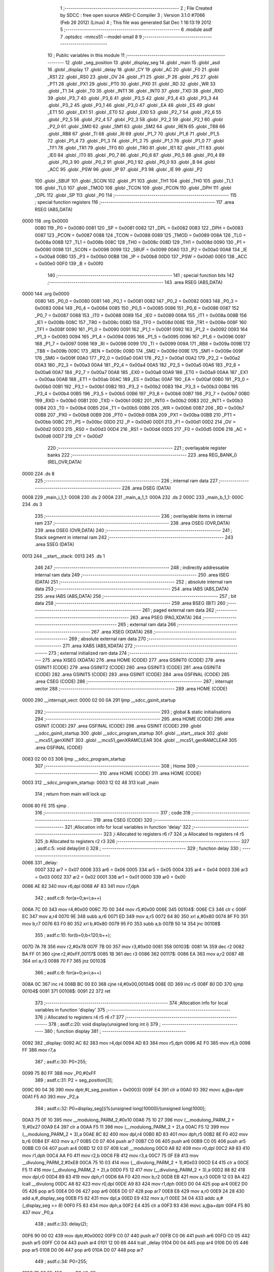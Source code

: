                               1 ;--------------------------------------------------------
                              2 ; File Created by SDCC : free open source ANSI-C Compiler
                              3 ; Version 3.1.0 #7066 (Feb 26 2012) (Linux)
                              4 ; This file was generated Sat Dec  1 16:13:19 2012
                              5 ;--------------------------------------------------------
                              6 	.module asdf
                              7 	.optsdcc -mmcs51 --model-small
                              8 	
                              9 ;--------------------------------------------------------
                             10 ; Public variables in this module
                             11 ;--------------------------------------------------------
                             12 	.globl _seg_position
                             13 	.globl _display_seg
                             14 	.globl _main
                             15 	.globl _asd
                             16 	.globl _display
                             17 	.globl _delay
                             18 	.globl _CY
                             19 	.globl _AC
                             20 	.globl _F0
                             21 	.globl _RS1
                             22 	.globl _RS0
                             23 	.globl _OV
                             24 	.globl _F1
                             25 	.globl _P
                             26 	.globl _PS
                             27 	.globl _PT1
                             28 	.globl _PX1
                             29 	.globl _PT0
                             30 	.globl _PX0
                             31 	.globl _RD
                             32 	.globl _WR
                             33 	.globl _T1
                             34 	.globl _T0
                             35 	.globl _INT1
                             36 	.globl _INT0
                             37 	.globl _TXD
                             38 	.globl _RXD
                             39 	.globl _P3_7
                             40 	.globl _P3_6
                             41 	.globl _P3_5
                             42 	.globl _P3_4
                             43 	.globl _P3_3
                             44 	.globl _P3_2
                             45 	.globl _P3_1
                             46 	.globl _P3_0
                             47 	.globl _EA
                             48 	.globl _ES
                             49 	.globl _ET1
                             50 	.globl _EX1
                             51 	.globl _ET0
                             52 	.globl _EX0
                             53 	.globl _P2_7
                             54 	.globl _P2_6
                             55 	.globl _P2_5
                             56 	.globl _P2_4
                             57 	.globl _P2_3
                             58 	.globl _P2_2
                             59 	.globl _P2_1
                             60 	.globl _P2_0
                             61 	.globl _SM0
                             62 	.globl _SM1
                             63 	.globl _SM2
                             64 	.globl _REN
                             65 	.globl _TB8
                             66 	.globl _RB8
                             67 	.globl _TI
                             68 	.globl _RI
                             69 	.globl _P1_7
                             70 	.globl _P1_6
                             71 	.globl _P1_5
                             72 	.globl _P1_4
                             73 	.globl _P1_3
                             74 	.globl _P1_2
                             75 	.globl _P1_1
                             76 	.globl _P1_0
                             77 	.globl _TF1
                             78 	.globl _TR1
                             79 	.globl _TF0
                             80 	.globl _TR0
                             81 	.globl _IE1
                             82 	.globl _IT1
                             83 	.globl _IE0
                             84 	.globl _IT0
                             85 	.globl _P0_7
                             86 	.globl _P0_6
                             87 	.globl _P0_5
                             88 	.globl _P0_4
                             89 	.globl _P0_3
                             90 	.globl _P0_2
                             91 	.globl _P0_1
                             92 	.globl _P0_0
                             93 	.globl _B
                             94 	.globl _ACC
                             95 	.globl _PSW
                             96 	.globl _IP
                             97 	.globl _P3
                             98 	.globl _IE
                             99 	.globl _P2
                            100 	.globl _SBUF
                            101 	.globl _SCON
                            102 	.globl _P1
                            103 	.globl _TH1
                            104 	.globl _TH0
                            105 	.globl _TL1
                            106 	.globl _TL0
                            107 	.globl _TMOD
                            108 	.globl _TCON
                            109 	.globl _PCON
                            110 	.globl _DPH
                            111 	.globl _DPL
                            112 	.globl _SP
                            113 	.globl _P0
                            114 ;--------------------------------------------------------
                            115 ; special function registers
                            116 ;--------------------------------------------------------
                            117 	.area RSEG    (ABS,DATA)
   0000                     118 	.org 0x0000
                    0080    119 _P0	=	0x0080
                    0081    120 _SP	=	0x0081
                    0082    121 _DPL	=	0x0082
                    0083    122 _DPH	=	0x0083
                    0087    123 _PCON	=	0x0087
                    0088    124 _TCON	=	0x0088
                    0089    125 _TMOD	=	0x0089
                    008A    126 _TL0	=	0x008a
                    008B    127 _TL1	=	0x008b
                    008C    128 _TH0	=	0x008c
                    008D    129 _TH1	=	0x008d
                    0090    130 _P1	=	0x0090
                    0098    131 _SCON	=	0x0098
                    0099    132 _SBUF	=	0x0099
                    00A0    133 _P2	=	0x00a0
                    00A8    134 _IE	=	0x00a8
                    00B0    135 _P3	=	0x00b0
                    00B8    136 _IP	=	0x00b8
                    00D0    137 _PSW	=	0x00d0
                    00E0    138 _ACC	=	0x00e0
                    00F0    139 _B	=	0x00f0
                            140 ;--------------------------------------------------------
                            141 ; special function bits
                            142 ;--------------------------------------------------------
                            143 	.area RSEG    (ABS,DATA)
   0000                     144 	.org 0x0000
                    0080    145 _P0_0	=	0x0080
                    0081    146 _P0_1	=	0x0081
                    0082    147 _P0_2	=	0x0082
                    0083    148 _P0_3	=	0x0083
                    0084    149 _P0_4	=	0x0084
                    0085    150 _P0_5	=	0x0085
                    0086    151 _P0_6	=	0x0086
                    0087    152 _P0_7	=	0x0087
                    0088    153 _IT0	=	0x0088
                    0089    154 _IE0	=	0x0089
                    008A    155 _IT1	=	0x008a
                    008B    156 _IE1	=	0x008b
                    008C    157 _TR0	=	0x008c
                    008D    158 _TF0	=	0x008d
                    008E    159 _TR1	=	0x008e
                    008F    160 _TF1	=	0x008f
                    0090    161 _P1_0	=	0x0090
                    0091    162 _P1_1	=	0x0091
                    0092    163 _P1_2	=	0x0092
                    0093    164 _P1_3	=	0x0093
                    0094    165 _P1_4	=	0x0094
                    0095    166 _P1_5	=	0x0095
                    0096    167 _P1_6	=	0x0096
                    0097    168 _P1_7	=	0x0097
                    0098    169 _RI	=	0x0098
                    0099    170 _TI	=	0x0099
                    009A    171 _RB8	=	0x009a
                    009B    172 _TB8	=	0x009b
                    009C    173 _REN	=	0x009c
                    009D    174 _SM2	=	0x009d
                    009E    175 _SM1	=	0x009e
                    009F    176 _SM0	=	0x009f
                    00A0    177 _P2_0	=	0x00a0
                    00A1    178 _P2_1	=	0x00a1
                    00A2    179 _P2_2	=	0x00a2
                    00A3    180 _P2_3	=	0x00a3
                    00A4    181 _P2_4	=	0x00a4
                    00A5    182 _P2_5	=	0x00a5
                    00A6    183 _P2_6	=	0x00a6
                    00A7    184 _P2_7	=	0x00a7
                    00A8    185 _EX0	=	0x00a8
                    00A9    186 _ET0	=	0x00a9
                    00AA    187 _EX1	=	0x00aa
                    00AB    188 _ET1	=	0x00ab
                    00AC    189 _ES	=	0x00ac
                    00AF    190 _EA	=	0x00af
                    00B0    191 _P3_0	=	0x00b0
                    00B1    192 _P3_1	=	0x00b1
                    00B2    193 _P3_2	=	0x00b2
                    00B3    194 _P3_3	=	0x00b3
                    00B4    195 _P3_4	=	0x00b4
                    00B5    196 _P3_5	=	0x00b5
                    00B6    197 _P3_6	=	0x00b6
                    00B7    198 _P3_7	=	0x00b7
                    00B0    199 _RXD	=	0x00b0
                    00B1    200 _TXD	=	0x00b1
                    00B2    201 _INT0	=	0x00b2
                    00B3    202 _INT1	=	0x00b3
                    00B4    203 _T0	=	0x00b4
                    00B5    204 _T1	=	0x00b5
                    00B6    205 _WR	=	0x00b6
                    00B7    206 _RD	=	0x00b7
                    00B8    207 _PX0	=	0x00b8
                    00B9    208 _PT0	=	0x00b9
                    00BA    209 _PX1	=	0x00ba
                    00BB    210 _PT1	=	0x00bb
                    00BC    211 _PS	=	0x00bc
                    00D0    212 _P	=	0x00d0
                    00D1    213 _F1	=	0x00d1
                    00D2    214 _OV	=	0x00d2
                    00D3    215 _RS0	=	0x00d3
                    00D4    216 _RS1	=	0x00d4
                    00D5    217 _F0	=	0x00d5
                    00D6    218 _AC	=	0x00d6
                    00D7    219 _CY	=	0x00d7
                            220 ;--------------------------------------------------------
                            221 ; overlayable register banks
                            222 ;--------------------------------------------------------
                            223 	.area REG_BANK_0	(REL,OVR,DATA)
   0000                     224 	.ds 8
                            225 ;--------------------------------------------------------
                            226 ; internal ram data
                            227 ;--------------------------------------------------------
                            228 	.area DSEG    (DATA)
   0008                     229 _main_i_1_1:
   0008                     230 	.ds 2
   000A                     231 _main_a_1_1:
   000A                     232 	.ds 2
   000C                     233 _main_b_1_1:
   000C                     234 	.ds 3
                            235 ;--------------------------------------------------------
                            236 ; overlayable items in internal ram 
                            237 ;--------------------------------------------------------
                            238 	.area	OSEG    (OVR,DATA)
                            239 	.area	OSEG    (OVR,DATA)
                            240 ;--------------------------------------------------------
                            241 ; Stack segment in internal ram 
                            242 ;--------------------------------------------------------
                            243 	.area	SSEG	(DATA)
   0013                     244 __start__stack:
   0013                     245 	.ds	1
                            246 
                            247 ;--------------------------------------------------------
                            248 ; indirectly addressable internal ram data
                            249 ;--------------------------------------------------------
                            250 	.area ISEG    (DATA)
                            251 ;--------------------------------------------------------
                            252 ; absolute internal ram data
                            253 ;--------------------------------------------------------
                            254 	.area IABS    (ABS,DATA)
                            255 	.area IABS    (ABS,DATA)
                            256 ;--------------------------------------------------------
                            257 ; bit data
                            258 ;--------------------------------------------------------
                            259 	.area BSEG    (BIT)
                            260 ;--------------------------------------------------------
                            261 ; paged external ram data
                            262 ;--------------------------------------------------------
                            263 	.area PSEG    (PAG,XDATA)
                            264 ;--------------------------------------------------------
                            265 ; external ram data
                            266 ;--------------------------------------------------------
                            267 	.area XSEG    (XDATA)
                            268 ;--------------------------------------------------------
                            269 ; absolute external ram data
                            270 ;--------------------------------------------------------
                            271 	.area XABS    (ABS,XDATA)
                            272 ;--------------------------------------------------------
                            273 ; external initialized ram data
                            274 ;--------------------------------------------------------
                            275 	.area XISEG   (XDATA)
                            276 	.area HOME    (CODE)
                            277 	.area GSINIT0 (CODE)
                            278 	.area GSINIT1 (CODE)
                            279 	.area GSINIT2 (CODE)
                            280 	.area GSINIT3 (CODE)
                            281 	.area GSINIT4 (CODE)
                            282 	.area GSINIT5 (CODE)
                            283 	.area GSINIT  (CODE)
                            284 	.area GSFINAL (CODE)
                            285 	.area CSEG    (CODE)
                            286 ;--------------------------------------------------------
                            287 ; interrupt vector 
                            288 ;--------------------------------------------------------
                            289 	.area HOME    (CODE)
   0000                     290 __interrupt_vect:
   0000 02 00 0A            291 	ljmp	__sdcc_gsinit_startup
                            292 ;--------------------------------------------------------
                            293 ; global & static initialisations
                            294 ;--------------------------------------------------------
                            295 	.area HOME    (CODE)
                            296 	.area GSINIT  (CODE)
                            297 	.area GSFINAL (CODE)
                            298 	.area GSINIT  (CODE)
                            299 	.globl __sdcc_gsinit_startup
                            300 	.globl __sdcc_program_startup
                            301 	.globl __start__stack
                            302 	.globl __mcs51_genXINIT
                            303 	.globl __mcs51_genXRAMCLEAR
                            304 	.globl __mcs51_genRAMCLEAR
                            305 	.area GSFINAL (CODE)
   0063 02 00 03            306 	ljmp	__sdcc_program_startup
                            307 ;--------------------------------------------------------
                            308 ; Home
                            309 ;--------------------------------------------------------
                            310 	.area HOME    (CODE)
                            311 	.area HOME    (CODE)
   0003                     312 __sdcc_program_startup:
   0003 12 02 48            313 	lcall	_main
                            314 ;	return from main will lock up
   0006 80 FE               315 	sjmp .
                            316 ;--------------------------------------------------------
                            317 ; code
                            318 ;--------------------------------------------------------
                            319 	.area CSEG    (CODE)
                            320 ;------------------------------------------------------------
                            321 ;Allocation info for local variables in function 'delay'
                            322 ;------------------------------------------------------------
                            323 ;i                         Allocated to registers r6 r7 
                            324 ;a                         Allocated to registers r4 r5 
                            325 ;b                         Allocated to registers r2 r3 
                            326 ;------------------------------------------------------------
                            327 ;	asdf.c:5: void delay(int i)
                            328 ;	-----------------------------------------
                            329 ;	 function delay
                            330 ;	-----------------------------------------
   0066                     331 _delay:
                    0007    332 	ar7 = 0x07
                    0006    333 	ar6 = 0x06
                    0005    334 	ar5 = 0x05
                    0004    335 	ar4 = 0x04
                    0003    336 	ar3 = 0x03
                    0002    337 	ar2 = 0x02
                    0001    338 	ar1 = 0x01
                    0000    339 	ar0 = 0x00
   0066 AE 82               340 	mov	r6,dpl
   0068 AF 83               341 	mov	r7,dph
                            342 ;	asdf.c:8: for(a=0;a<i;a++)
   006A 7C 00               343 	mov	r4,#0x00
   006C 7D 00               344 	mov	r5,#0x00
   006E                     345 00104$:
   006E C3                  346 	clr	c
   006F EC                  347 	mov	a,r4
   0070 9E                  348 	subb	a,r6
   0071 ED                  349 	mov	a,r5
   0072 64 80               350 	xrl	a,#0x80
   0074 8F F0               351 	mov	b,r7
   0076 63 F0 80            352 	xrl	b,#0x80
   0079 95 F0               353 	subb	a,b
   007B 50 14               354 	jnc	00108$
                            355 ;	asdf.c:10: for(b=0;b<120;b++);
   007D 7A 78               356 	mov	r2,#0x78
   007F 7B 00               357 	mov	r3,#0x00
   0081                     358 00103$:
   0081 1A                  359 	dec	r2
   0082 BA FF 01            360 	cjne	r2,#0xFF,00117$
   0085 1B                  361 	dec	r3
   0086                     362 00117$:
   0086 EA                  363 	mov	a,r2
   0087 4B                  364 	orl	a,r3
   0088 70 F7               365 	jnz	00103$
                            366 ;	asdf.c:8: for(a=0;a<i;a++)
   008A 0C                  367 	inc	r4
   008B BC 00 E0            368 	cjne	r4,#0x00,00104$
   008E 0D                  369 	inc	r5
   008F 80 DD               370 	sjmp	00104$
   0091                     371 00108$:
   0091 22                  372 	ret
                            373 ;------------------------------------------------------------
                            374 ;Allocation info for local variables in function 'display'
                            375 ;------------------------------------------------------------
                            376 ;i                         Allocated to registers r4 r5 r6 r7 
                            377 ;------------------------------------------------------------
                            378 ;	asdf.c:20: void display(unsigned long int i)
                            379 ;	-----------------------------------------
                            380 ;	 function display
                            381 ;	-----------------------------------------
   0092                     382 _display:
   0092 AC 82               383 	mov	r4,dpl
   0094 AD 83               384 	mov	r5,dph
   0096 AE F0               385 	mov	r6,b
   0098 FF                  386 	mov	r7,a
                            387 ;	asdf.c:30: P0=255;
   0099 75 80 FF            388 	mov	_P0,#0xFF
                            389 ;	asdf.c:31: P2 = seg_position[3];
   009C 90 04 36            390 	mov	dptr,#(_seg_position + 0x0003)
   009F E4                  391 	clr	a
   00A0 93                  392 	movc	a,@a+dptr
   00A1 F5 A0               393 	mov	_P2,a
                            394 ;	asdf.c:32: P0=display_seg[(i%(unsigned long)10000)/(unsigned long)1000];
   00A3 75 0F 10            395 	mov	__modulong_PARM_2,#0x10
   00A6 75 10 27            396 	mov	(__modulong_PARM_2 + 1),#0x27
   00A9 E4                  397 	clr	a
   00AA F5 11               398 	mov	(__modulong_PARM_2 + 2),a
   00AC F5 12               399 	mov	(__modulong_PARM_2 + 3),a
   00AE 8C 82               400 	mov	dpl,r4
   00B0 8D 83               401 	mov	dph,r5
   00B2 8E F0               402 	mov	b,r6
   00B4 EF                  403 	mov	a,r7
   00B5 C0 07               404 	push	ar7
   00B7 C0 06               405 	push	ar6
   00B9 C0 05               406 	push	ar5
   00BB C0 04               407 	push	ar4
   00BD 12 03 07            408 	lcall	__modulong
   00C0 A8 82               409 	mov	r0,dpl
   00C2 A9 83               410 	mov	r1,dph
   00C4 AA F0               411 	mov	r2,b
   00C6 FB                  412 	mov	r3,a
   00C7 75 0F E8            413 	mov	__divulong_PARM_2,#0xE8
   00CA 75 10 03            414 	mov	(__divulong_PARM_2 + 1),#0x03
   00CD E4                  415 	clr	a
   00CE F5 11               416 	mov	(__divulong_PARM_2 + 2),a
   00D0 F5 12               417 	mov	(__divulong_PARM_2 + 3),a
   00D2 88 82               418 	mov	dpl,r0
   00D4 89 83               419 	mov	dph,r1
   00D6 8A F0               420 	mov	b,r2
   00D8 EB                  421 	mov	a,r3
   00D9 12 03 8A            422 	lcall	__divulong
   00DC A8 82               423 	mov	r0,dpl
   00DE A9 83               424 	mov	r1,dph
   00E0 D0 04               425 	pop	ar4
   00E2 D0 05               426 	pop	ar5
   00E4 D0 06               427 	pop	ar6
   00E6 D0 07               428 	pop	ar7
   00E8 E8                  429 	mov	a,r0
   00E9 24 28               430 	add	a,#_display_seg
   00EB F5 82               431 	mov	dpl,a
   00ED E9                  432 	mov	a,r1
   00EE 34 04               433 	addc	a,#(_display_seg >> 8)
   00F0 F5 83               434 	mov	dph,a
   00F2 E4                  435 	clr	a
   00F3 93                  436 	movc	a,@a+dptr
   00F4 F5 80               437 	mov	_P0,a
                            438 ;	asdf.c:33: delay(2);
   00F6 90 00 02            439 	mov	dptr,#0x0002
   00F9 C0 07               440 	push	ar7
   00FB C0 06               441 	push	ar6
   00FD C0 05               442 	push	ar5
   00FF C0 04               443 	push	ar4
   0101 12 00 66            444 	lcall	_delay
   0104 D0 04               445 	pop	ar4
   0106 D0 05               446 	pop	ar5
   0108 D0 06               447 	pop	ar6
   010A D0 07               448 	pop	ar7
                            449 ;	asdf.c:34: P0=255;
   010C 75 80 FF            450 	mov	_P0,#0xFF
                            451 ;	asdf.c:35: P2 = seg_position[2];
   010F 90 04 35            452 	mov	dptr,#(_seg_position + 0x0002)
   0112 E4                  453 	clr	a
   0113 93                  454 	movc	a,@a+dptr
   0114 F5 A0               455 	mov	_P2,a
                            456 ;	asdf.c:36: P0=display_seg[(i%(unsigned long)1000)/(unsigned long)100];
   0116 75 0F E8            457 	mov	__modulong_PARM_2,#0xE8
   0119 75 10 03            458 	mov	(__modulong_PARM_2 + 1),#0x03
   011C E4                  459 	clr	a
   011D F5 11               460 	mov	(__modulong_PARM_2 + 2),a
   011F F5 12               461 	mov	(__modulong_PARM_2 + 3),a
   0121 8C 82               462 	mov	dpl,r4
   0123 8D 83               463 	mov	dph,r5
   0125 8E F0               464 	mov	b,r6
   0127 EF                  465 	mov	a,r7
   0128 C0 07               466 	push	ar7
   012A C0 06               467 	push	ar6
   012C C0 05               468 	push	ar5
   012E C0 04               469 	push	ar4
   0130 12 03 07            470 	lcall	__modulong
   0133 A8 82               471 	mov	r0,dpl
   0135 A9 83               472 	mov	r1,dph
   0137 AA F0               473 	mov	r2,b
   0139 FB                  474 	mov	r3,a
   013A 75 0F 64            475 	mov	__divulong_PARM_2,#0x64
   013D E4                  476 	clr	a
   013E F5 10               477 	mov	(__divulong_PARM_2 + 1),a
   0140 F5 11               478 	mov	(__divulong_PARM_2 + 2),a
   0142 F5 12               479 	mov	(__divulong_PARM_2 + 3),a
   0144 88 82               480 	mov	dpl,r0
   0146 89 83               481 	mov	dph,r1
   0148 8A F0               482 	mov	b,r2
   014A EB                  483 	mov	a,r3
   014B 12 03 8A            484 	lcall	__divulong
   014E A8 82               485 	mov	r0,dpl
   0150 A9 83               486 	mov	r1,dph
   0152 D0 04               487 	pop	ar4
   0154 D0 05               488 	pop	ar5
   0156 D0 06               489 	pop	ar6
   0158 D0 07               490 	pop	ar7
   015A E8                  491 	mov	a,r0
   015B 24 28               492 	add	a,#_display_seg
   015D F5 82               493 	mov	dpl,a
   015F E9                  494 	mov	a,r1
   0160 34 04               495 	addc	a,#(_display_seg >> 8)
   0162 F5 83               496 	mov	dph,a
   0164 E4                  497 	clr	a
   0165 93                  498 	movc	a,@a+dptr
   0166 F5 80               499 	mov	_P0,a
                            500 ;	asdf.c:37: delay(2);
   0168 90 00 02            501 	mov	dptr,#0x0002
   016B C0 07               502 	push	ar7
   016D C0 06               503 	push	ar6
   016F C0 05               504 	push	ar5
   0171 C0 04               505 	push	ar4
   0173 12 00 66            506 	lcall	_delay
   0176 D0 04               507 	pop	ar4
   0178 D0 05               508 	pop	ar5
   017A D0 06               509 	pop	ar6
   017C D0 07               510 	pop	ar7
                            511 ;	asdf.c:38: P0=255;
   017E 75 80 FF            512 	mov	_P0,#0xFF
                            513 ;	asdf.c:39: P2 = seg_position[1];
   0181 90 04 34            514 	mov	dptr,#(_seg_position + 0x0001)
   0184 E4                  515 	clr	a
   0185 93                  516 	movc	a,@a+dptr
   0186 F5 A0               517 	mov	_P2,a
                            518 ;	asdf.c:40: P0=display_seg[(i%(unsigned long)100)/10];
   0188 75 0F 64            519 	mov	__modulong_PARM_2,#0x64
   018B E4                  520 	clr	a
   018C F5 10               521 	mov	(__modulong_PARM_2 + 1),a
   018E F5 11               522 	mov	(__modulong_PARM_2 + 2),a
   0190 F5 12               523 	mov	(__modulong_PARM_2 + 3),a
   0192 8C 82               524 	mov	dpl,r4
   0194 8D 83               525 	mov	dph,r5
   0196 8E F0               526 	mov	b,r6
   0198 EF                  527 	mov	a,r7
   0199 C0 07               528 	push	ar7
   019B C0 06               529 	push	ar6
   019D C0 05               530 	push	ar5
   019F C0 04               531 	push	ar4
   01A1 12 03 07            532 	lcall	__modulong
   01A4 A8 82               533 	mov	r0,dpl
   01A6 A9 83               534 	mov	r1,dph
   01A8 AA F0               535 	mov	r2,b
   01AA FB                  536 	mov	r3,a
   01AB 75 0F 0A            537 	mov	__divulong_PARM_2,#0x0A
   01AE E4                  538 	clr	a
   01AF F5 10               539 	mov	(__divulong_PARM_2 + 1),a
   01B1 F5 11               540 	mov	(__divulong_PARM_2 + 2),a
   01B3 F5 12               541 	mov	(__divulong_PARM_2 + 3),a
   01B5 88 82               542 	mov	dpl,r0
   01B7 89 83               543 	mov	dph,r1
   01B9 8A F0               544 	mov	b,r2
   01BB EB                  545 	mov	a,r3
   01BC 12 03 8A            546 	lcall	__divulong
   01BF A8 82               547 	mov	r0,dpl
   01C1 A9 83               548 	mov	r1,dph
   01C3 D0 04               549 	pop	ar4
   01C5 D0 05               550 	pop	ar5
   01C7 D0 06               551 	pop	ar6
   01C9 D0 07               552 	pop	ar7
   01CB E8                  553 	mov	a,r0
   01CC 24 28               554 	add	a,#_display_seg
   01CE F5 82               555 	mov	dpl,a
   01D0 E9                  556 	mov	a,r1
   01D1 34 04               557 	addc	a,#(_display_seg >> 8)
   01D3 F5 83               558 	mov	dph,a
   01D5 E4                  559 	clr	a
   01D6 93                  560 	movc	a,@a+dptr
   01D7 F5 80               561 	mov	_P0,a
                            562 ;	asdf.c:41: delay(2);
   01D9 90 00 02            563 	mov	dptr,#0x0002
   01DC C0 07               564 	push	ar7
   01DE C0 06               565 	push	ar6
   01E0 C0 05               566 	push	ar5
   01E2 C0 04               567 	push	ar4
   01E4 12 00 66            568 	lcall	_delay
   01E7 D0 04               569 	pop	ar4
   01E9 D0 05               570 	pop	ar5
   01EB D0 06               571 	pop	ar6
   01ED D0 07               572 	pop	ar7
                            573 ;	asdf.c:42: P0=255;
   01EF 75 80 FF            574 	mov	_P0,#0xFF
                            575 ;	asdf.c:43: P2 = seg_position[0];
   01F2 90 04 33            576 	mov	dptr,#_seg_position
   01F5 E4                  577 	clr	a
   01F6 93                  578 	movc	a,@a+dptr
   01F7 F5 A0               579 	mov	_P2,a
                            580 ;	asdf.c:44: P0=display_seg[i%10];
   01F9 75 0F 0A            581 	mov	__modulong_PARM_2,#0x0A
   01FC E4                  582 	clr	a
   01FD F5 10               583 	mov	(__modulong_PARM_2 + 1),a
   01FF F5 11               584 	mov	(__modulong_PARM_2 + 2),a
   0201 F5 12               585 	mov	(__modulong_PARM_2 + 3),a
   0203 8C 82               586 	mov	dpl,r4
   0205 8D 83               587 	mov	dph,r5
   0207 8E F0               588 	mov	b,r6
   0209 EF                  589 	mov	a,r7
   020A 12 03 07            590 	lcall	__modulong
   020D AC 82               591 	mov	r4,dpl
   020F AD 83               592 	mov	r5,dph
   0211 EC                  593 	mov	a,r4
   0212 24 28               594 	add	a,#_display_seg
   0214 F5 82               595 	mov	dpl,a
   0216 ED                  596 	mov	a,r5
   0217 34 04               597 	addc	a,#(_display_seg >> 8)
   0219 F5 83               598 	mov	dph,a
   021B E4                  599 	clr	a
   021C 93                  600 	movc	a,@a+dptr
   021D F5 80               601 	mov	_P0,a
                            602 ;	asdf.c:45: delay(2);
   021F 90 00 02            603 	mov	dptr,#0x0002
   0222 02 00 66            604 	ljmp	_delay
                            605 ;------------------------------------------------------------
                            606 ;Allocation info for local variables in function 'asd'
                            607 ;------------------------------------------------------------
                            608 ;i                         Allocated to registers r6 r7 
                            609 ;------------------------------------------------------------
                            610 ;	asdf.c:50: void asd() {
                            611 ;	-----------------------------------------
                            612 ;	 function asd
                            613 ;	-----------------------------------------
   0225                     614 _asd:
                            615 ;	asdf.c:52: while(1) {
   0225                     616 00102$:
                            617 ;	asdf.c:53: P0=~P0;
   0225 E5 80               618 	mov	a,_P0
   0227 F4                  619 	cpl	a
   0228 F5 80               620 	mov	_P0,a
                            621 ;	asdf.c:54: P1=~P1;
   022A E5 90               622 	mov	a,_P1
   022C F4                  623 	cpl	a
   022D F5 90               624 	mov	_P1,a
                            625 ;	asdf.c:55: P2=~P2;
   022F E5 A0               626 	mov	a,_P2
   0231 F4                  627 	cpl	a
   0232 F5 A0               628 	mov	_P2,a
                            629 ;	asdf.c:56: P3=~P3;
   0234 E5 B0               630 	mov	a,_P3
   0236 F4                  631 	cpl	a
   0237 F5 B0               632 	mov	_P3,a
                            633 ;	asdf.c:57: for(i=0;i<10;i++) {}
   0239 7E 0A               634 	mov	r6,#0x0A
   023B 7F 00               635 	mov	r7,#0x00
   023D                     636 00106$:
   023D 1E                  637 	dec	r6
   023E BE FF 01            638 	cjne	r6,#0xFF,00113$
   0241 1F                  639 	dec	r7
   0242                     640 00113$:
   0242 EE                  641 	mov	a,r6
   0243 4F                  642 	orl	a,r7
   0244 70 F7               643 	jnz	00106$
   0246 80 DD               644 	sjmp	00102$
                            645 ;------------------------------------------------------------
                            646 ;Allocation info for local variables in function 'main'
                            647 ;------------------------------------------------------------
                            648 ;i                         Allocated with name '_main_i_1_1'
                            649 ;a                         Allocated with name '_main_a_1_1'
                            650 ;b                         Allocated with name '_main_b_1_1'
                            651 ;------------------------------------------------------------
                            652 ;	asdf.c:60: unsigned int main(void)
                            653 ;	-----------------------------------------
                            654 ;	 function main
                            655 ;	-----------------------------------------
   0248                     656 _main:
                            657 ;	asdf.c:65: P0=0xff;
   0248 75 80 FF            658 	mov	_P0,#0xFF
                            659 ;	asdf.c:66: P1=0xff;
   024B 75 90 FF            660 	mov	_P1,#0xFF
                            661 ;	asdf.c:67: P2=0xff;
   024E 75 A0 FF            662 	mov	_P2,#0xFF
                            663 ;	asdf.c:68: P3=0xff;
   0251 75 B0 FF            664 	mov	_P3,#0xFF
                            665 ;	asdf.c:69: a=&asd;
   0254 75 0A 25            666 	mov	_main_a_1_1,#_asd
   0257 75 0B 02            667 	mov	(_main_a_1_1 + 1),#(_asd >> 8)
                            668 ;	asdf.c:70: b=(int*)a;
   025A AB 0A               669 	mov	r3,_main_a_1_1
   025C AC 0B               670 	mov	r4,(_main_a_1_1 + 1)
   025E 7D 80               671 	mov	r5,#0x80
                            672 ;	asdf.c:71: *b=5432;
   0260 8B 82               673 	mov	dpl,r3
   0262 8C 83               674 	mov	dph,r4
   0264 8D F0               675 	mov	b,r5
   0266 74 38               676 	mov	a,#0x38
   0268 12 03 EF            677 	lcall	__gptrput
   026B A3                  678 	inc	dptr
   026C 74 15               679 	mov	a,#0x15
   026E 12 03 EF            680 	lcall	__gptrput
                            681 ;	asdf.c:72: for(i=0;i<100;i++)
   0271 75 08 64            682 	mov	_main_i_1_1,#0x64
   0274 75 09 00            683 	mov	(_main_i_1_1 + 1),#0x00
   0277                     684 00106$:
                            685 ;	asdf.c:73: display(*b);
   0277 8B 82               686 	mov	dpl,r3
   0279 8C 83               687 	mov	dph,r4
   027B 8D F0               688 	mov	b,r5
   027D 12 04 08            689 	lcall	__gptrget
   0280 F8                  690 	mov	r0,a
   0281 A3                  691 	inc	dptr
   0282 12 04 08            692 	lcall	__gptrget
   0285 FA                  693 	mov	r2,a
   0286 33                  694 	rlc	a
   0287 95 E0               695 	subb	a,acc
   0289 FE                  696 	mov	r6,a
   028A 88 82               697 	mov	dpl,r0
   028C 8A 83               698 	mov	dph,r2
   028E 8E F0               699 	mov	b,r6
   0290 C0 05               700 	push	ar5
   0292 C0 04               701 	push	ar4
   0294 C0 03               702 	push	ar3
   0296 12 00 92            703 	lcall	_display
   0299 D0 03               704 	pop	ar3
   029B D0 04               705 	pop	ar4
   029D D0 05               706 	pop	ar5
   029F 15 08               707 	dec	_main_i_1_1
   02A1 74 FF               708 	mov	a,#0xFF
   02A3 B5 08 02            709 	cjne	a,_main_i_1_1,00119$
   02A6 15 09               710 	dec	(_main_i_1_1 + 1)
   02A8                     711 00119$:
                            712 ;	asdf.c:72: for(i=0;i<100;i++)
   02A8 E5 08               713 	mov	a,_main_i_1_1
   02AA 45 09               714 	orl	a,(_main_i_1_1 + 1)
   02AC 70 C9               715 	jnz	00106$
                            716 ;	asdf.c:74: *b=1234;
   02AE 8B 82               717 	mov	dpl,r3
   02B0 8C 83               718 	mov	dph,r4
   02B2 8D F0               719 	mov	b,r5
   02B4 74 D2               720 	mov	a,#0xD2
   02B6 12 03 EF            721 	lcall	__gptrput
   02B9 A3                  722 	inc	dptr
   02BA 74 04               723 	mov	a,#0x04
   02BC 12 03 EF            724 	lcall	__gptrput
                            725 ;	asdf.c:75: for(i=0;i<100;i++)
   02BF 75 08 64            726 	mov	_main_i_1_1,#0x64
   02C2 75 09 00            727 	mov	(_main_i_1_1 + 1),#0x00
   02C5                     728 00109$:
                            729 ;	asdf.c:76: display(*b);
   02C5 8B 82               730 	mov	dpl,r3
   02C7 8C 83               731 	mov	dph,r4
   02C9 8D F0               732 	mov	b,r5
   02CB 12 04 08            733 	lcall	__gptrget
   02CE F9                  734 	mov	r1,a
   02CF A3                  735 	inc	dptr
   02D0 12 04 08            736 	lcall	__gptrget
   02D3 F8                  737 	mov	r0,a
   02D4 33                  738 	rlc	a
   02D5 95 E0               739 	subb	a,acc
   02D7 FA                  740 	mov	r2,a
   02D8 89 82               741 	mov	dpl,r1
   02DA 88 83               742 	mov	dph,r0
   02DC 8A F0               743 	mov	b,r2
   02DE C0 05               744 	push	ar5
   02E0 C0 04               745 	push	ar4
   02E2 C0 03               746 	push	ar3
   02E4 12 00 92            747 	lcall	_display
   02E7 D0 03               748 	pop	ar3
   02E9 D0 04               749 	pop	ar4
   02EB D0 05               750 	pop	ar5
   02ED 15 08               751 	dec	_main_i_1_1
   02EF 74 FF               752 	mov	a,#0xFF
   02F1 B5 08 02            753 	cjne	a,_main_i_1_1,00121$
   02F4 15 09               754 	dec	(_main_i_1_1 + 1)
   02F6                     755 00121$:
                            756 ;	asdf.c:75: for(i=0;i<100;i++)
   02F6 E5 08               757 	mov	a,_main_i_1_1
   02F8 45 09               758 	orl	a,(_main_i_1_1 + 1)
   02FA 70 C9               759 	jnz	00109$
                            760 ;	asdf.c:77: a();
   02FC 85 0A 82            761 	mov	dpl,_main_a_1_1
   02FF 85 0B 83            762 	mov	dph,(_main_a_1_1 + 1)
   0302 12 00 08            763 	lcall	__sdcc_call_dptr
                            764 ;	asdf.c:78: while(1)
   0305                     765 00102$:
   0305 80 FE               766 	sjmp	00102$
                            767 	.area CSEG    (CODE)
                            768 	.area CONST   (CODE)
   0428                     769 _display_seg:
   0428 C0                  770 	.db #0xC0	; 192
   0429 F9                  771 	.db #0xF9	; 249
   042A A4                  772 	.db #0xA4	; 164
   042B B0                  773 	.db #0xB0	; 176
   042C 99                  774 	.db #0x99	; 153
   042D 92                  775 	.db #0x92	; 146
   042E 82                  776 	.db #0x82	; 130
   042F F8                  777 	.db #0xF8	; 248
   0430 80                  778 	.db #0x80	; 128
   0431 90                  779 	.db #0x90	; 144
   0432 7F                  780 	.db #0x7F	; 127
   0433                     781 _seg_position:
   0433 FE                  782 	.db #0xFE	; 254
   0434 FD                  783 	.db #0xFD	; 253
   0435 FB                  784 	.db #0xFB	; 251
   0436 F7                  785 	.db #0xF7	; 247
   0437 F0                  786 	.db #0xF0	; 240
                            787 	.area XINIT   (CODE)
                            788 	.area CABS    (ABS,CODE)
